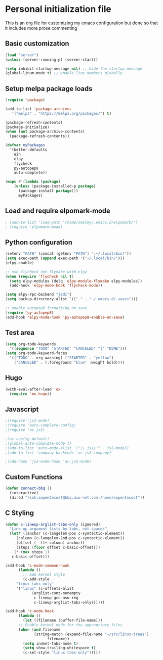 * Personal initialization file
  This is an org file for customizing my emacs configuration but done so that it includes more prose commenting

** Basic customization
#+BEGIN_SRC emacs-lisp
 (load "server")
 (unless (server-running-p) (server-start))

 (setq inhibit-startup-message nil) ;; hide the startup message
 (global-linum-mode t) ;; enable line numbers globally
#+END_SRC
	
** Setup melpa package loads
#+BEGIN_SRC emacs-lisp
 (require 'package)

 (add-to-list 'package-archives
	'("melpa" . "https://melpa.org/packages/") t)

 (package-refresh-contents)
 (package-initialize)
 (when (not package-archive-contents)
   (package-refresh-contents))

 (defvar myPackages
   '(better-defaults
     ein
     elpy
     flycheck
     py-autopep8
     auto-complete))

 (mapc #'(lambda (package)
     (unless (package-installed-p package)
       (package-install package)))
       myPackages)
#+END_SRC

** Load and require elpomark-mode
#+BEGIN_SRC emacs-lisp
; (add-to-list 'load-path "/home/seeley/.emacs.d/elpomark/")
; (require 'elpomark-mode)
#+END_SRC

** Python configuration
#+BEGIN_SRC emacs-lisp
  (setenv "PATH" (concat (getenv "PATH") ":~/.local/bin/"))
  (setq exec-path (append exec-path '("~/.local/bin/")))
  (elpy-enable)

  ;; use flycheck not flymake with elpy
  (when (require 'flycheck nil t)
    (setq elpy-modules (delq 'elpy-module-flymake elpy-modules))
    (add-hook 'elpy-mode-hook 'flycheck-mode))

  (setq elpy-rpc-backend "jedi")
  (setq backup-directory-alist `(("." . "~/.emacs.d/.saves")))

  ;; enable autopep8 formatting on save
  (require 'py-autopep8)
  (add-hook 'elpy-mode-hook 'py-autopep8-enable-on-save)
#+END_SRC

** Test area
#+BEGIN_SRC emacs-lisp
  (setq org-todo-keywords 
	'((sequence "TODO" "STARTED" "CANCELED" "|" "DONE")))
  (setq org-todo-keyword-faces
	'(("TODO" . org-warning) ("STARTED" . "yellow")
	  ("CANCELED" . (:foreground "blue" :weight bold))))
#+END_SRC

** Hugo
#+BEGIN_SRC emacs-lisp
  (with-eval-after-load 'ox
    (require 'ox-hugo))
#+END_SRC

** Javascript
#+BEGIN_SRC emacs-lisp
;(require 'js2-mode)
;(require 'auto-complete-config)
;(require 'ac-js2)

;(ac-config-default)
;(global-auto-complete-mode t)
;(add-to-list 'auto-mode-alist '("\\.js\\'" . js2-mode))
;(add-to-list 'company-backends 'ac-js2-company)

;(add-hook 'js2-mode-hook 'ac-js2-mode)

#+END_SRC

#+RESULTS:
| ac-js2-mode |

** Custom Functions
   #+begin_src emacs-lisp
   (defun connect-bbq ()
     (interactive)
     (dired "/ssh:smpentecost@bbq.aio-net.com:/home/smpentecost"))
   #+end_src
** C Styling
   #+begin_src emacs-lisp
   (defun c-lineup-arglist-tabs-only (ignored)
     "Line up argument lists by tabs, not spaces"
     (let* ((anchor (c-langelem-pos c-syntactic-element))
	    (column (c-langelem-2nd-pos c-syntactic-element))
	    (offset (- (1+ column) anchor))
	    (steps (floor offset c-basic-offset)))
       (* (max steps 1)
	  c-basic-offset)))

   (add-hook 'c-mode-common-hook
	     (lambda ()
	       ;; Add kernel style
	       (c-add-style
		"linux-tabs-only"
		'("linux" (c-offsets-alist
			   (arglist-cont-nonempty
			    c-lineup-gcc-asm-reg
			    c-lineup-arglist-tabs-only))))))

   (add-hook 'c-mode-hook
	     (lambda ()
	       (let ((filename (buffer-file-name)))
		 ;; Enable kernel mode for the appropriate files
		 (when (and filename
			    (string-match (expand-file-name "~/src/linux-trees")
					  filename))
		   (setq indent-tabs-mode t)
		   (setq show-trailing-whitespace t)
		   (c-set-style "linux-tabs-only")))))
   #+end_src
   
